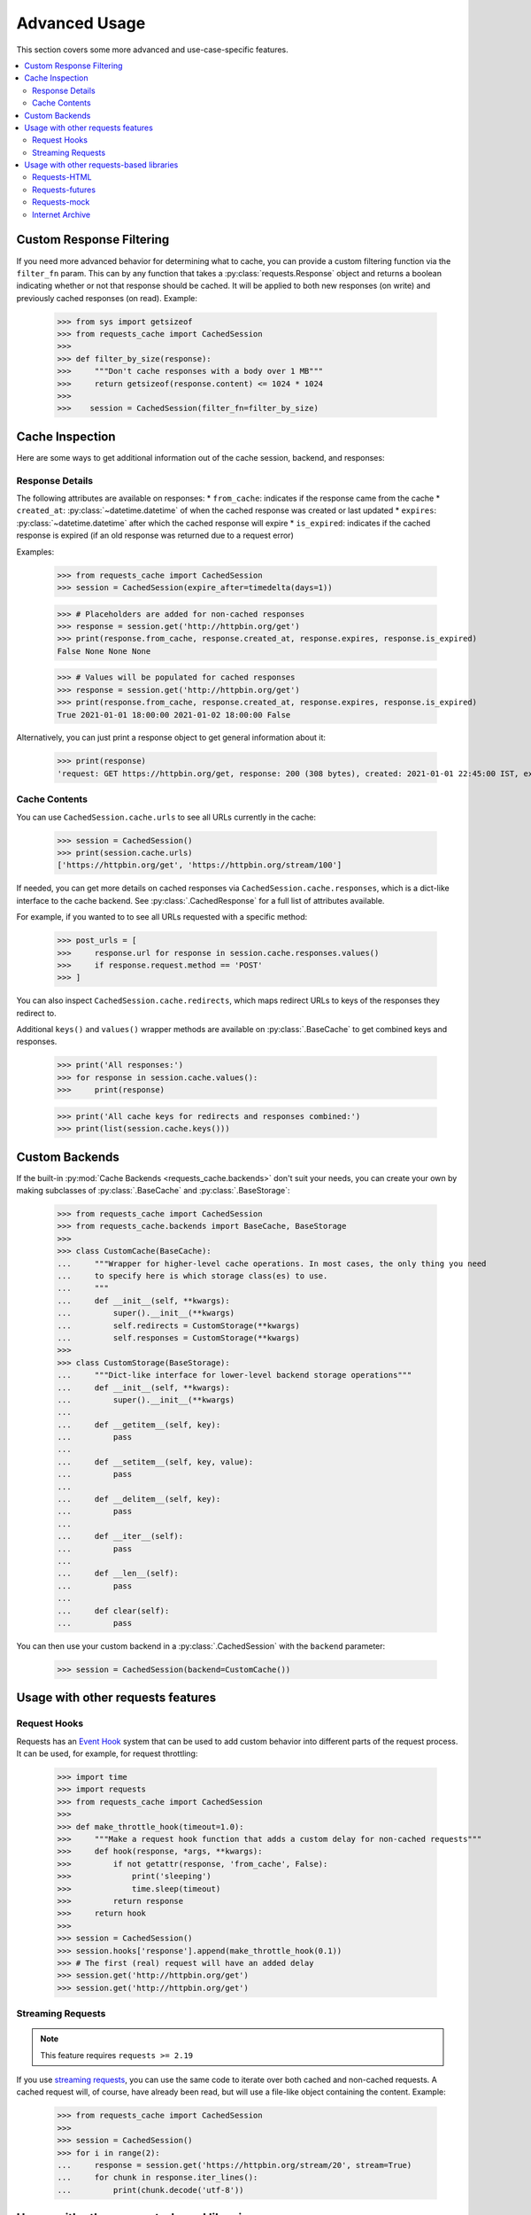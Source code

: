 .. _advanced_usage:

Advanced Usage
==============
This section covers some more advanced and use-case-specific features.

.. contents::
    :local:

Custom Response Filtering
-------------------------
If you need more advanced behavior for determining what to cache, you can provide a custom filtering
function via the ``filter_fn`` param. This can by any function that takes a :py:class:`requests.Response`
object and returns a boolean indicating whether or not that response should be cached. It will be applied
to both new responses (on write) and previously cached responses (on read). Example:

    >>> from sys import getsizeof
    >>> from requests_cache import CachedSession
    >>>
    >>> def filter_by_size(response):
    >>>     """Don't cache responses with a body over 1 MB"""
    >>>     return getsizeof(response.content) <= 1024 * 1024
    >>>
    >>>    session = CachedSession(filter_fn=filter_by_size)

Cache Inspection
----------------
Here are some ways to get additional information out of the cache session, backend, and responses:

Response Details
~~~~~~~~~~~~~~~~
The following attributes are available on responses:
* ``from_cache``: indicates if the response came from the cache
* ``created_at``: :py:class:`~datetime.datetime` of when the cached response was created or last updated
* ``expires``: :py:class:`~datetime.datetime` after which the cached response will expire
* ``is_expired``: indicates if the cached response is expired (if an old response was returned due to a request error)

Examples:

    >>> from requests_cache import CachedSession
    >>> session = CachedSession(expire_after=timedelta(days=1))

    >>> # Placeholders are added for non-cached responses
    >>> response = session.get('http://httpbin.org/get')
    >>> print(response.from_cache, response.created_at, response.expires, response.is_expired)
    False None None None

    >>> # Values will be populated for cached responses
    >>> response = session.get('http://httpbin.org/get')
    >>> print(response.from_cache, response.created_at, response.expires, response.is_expired)
    True 2021-01-01 18:00:00 2021-01-02 18:00:00 False

Alternatively, you can just print a response object to get general information about it:

    >>> print(response)
    'request: GET https://httpbin.org/get, response: 200 (308 bytes), created: 2021-01-01 22:45:00 IST, expires: 2021-01-02 18:45:00 IST (fresh)'

Cache Contents
~~~~~~~~~~~~~~
You can use ``CachedSession.cache.urls`` to see all URLs currently in the cache:

    >>> session = CachedSession()
    >>> print(session.cache.urls)
    ['https://httpbin.org/get', 'https://httpbin.org/stream/100']

If needed, you can get more details on cached responses via ``CachedSession.cache.responses``, which
is a dict-like interface to the cache backend. See :py:class:`.CachedResponse` for a full list of
attributes available.

For example, if you wanted to to see all URLs requested with a specific method:

    >>> post_urls = [
    >>>     response.url for response in session.cache.responses.values()
    >>>     if response.request.method == 'POST'
    >>> ]

You can also inspect ``CachedSession.cache.redirects``, which maps redirect URLs to keys of the
responses they redirect to.

Additional ``keys()`` and ``values()`` wrapper methods are available on :py:class:`.BaseCache` to get
combined keys and responses.

    >>> print('All responses:')
    >>> for response in session.cache.values():
    >>>     print(response)

    >>> print('All cache keys for redirects and responses combined:')
    >>> print(list(session.cache.keys()))

Custom Backends
---------------
If the built-in :py:mod:`Cache Backends <requests_cache.backends>` don't suit your needs, you can
create your own by making subclasses of :py:class:`.BaseCache` and :py:class:`.BaseStorage`:

    >>> from requests_cache import CachedSession
    >>> from requests_cache.backends import BaseCache, BaseStorage
    >>>
    >>> class CustomCache(BaseCache):
    ...     """Wrapper for higher-level cache operations. In most cases, the only thing you need
    ...     to specify here is which storage class(es) to use.
    ...     """
    ...     def __init__(self, **kwargs):
    ...         super().__init__(**kwargs)
    ...         self.redirects = CustomStorage(**kwargs)
    ...         self.responses = CustomStorage(**kwargs)
    >>>
    >>> class CustomStorage(BaseStorage):
    ...     """Dict-like interface for lower-level backend storage operations"""
    ...     def __init__(self, **kwargs):
    ...         super().__init__(**kwargs)
    ...
    ...     def __getitem__(self, key):
    ...         pass
    ...
    ...     def __setitem__(self, key, value):
    ...         pass
    ...
    ...     def __delitem__(self, key):
    ...         pass
    ...
    ...     def __iter__(self):
    ...         pass
    ...
    ...     def __len__(self):
    ...         pass
    ...
    ...     def clear(self):
    ...         pass

You can then use your custom backend in a :py:class:`.CachedSession` with the ``backend`` parameter:

    >>> session = CachedSession(backend=CustomCache())

Usage with other requests features
----------------------------------

Request Hooks
~~~~~~~~~~~~~
Requests has an `Event Hook <https://requests.readthedocs.io/en/master/user/advanced/#event-hooks>`_
system that can be used to add custom behavior into different parts of the request process.
It can be used, for example, for request throttling:

        >>> import time
        >>> import requests
        >>> from requests_cache import CachedSession
        >>>
        >>> def make_throttle_hook(timeout=1.0):
        >>>     """Make a request hook function that adds a custom delay for non-cached requests"""
        >>>     def hook(response, *args, **kwargs):
        >>>         if not getattr(response, 'from_cache', False):
        >>>             print('sleeping')
        >>>             time.sleep(timeout)
        >>>         return response
        >>>     return hook
        >>>
        >>> session = CachedSession()
        >>> session.hooks['response'].append(make_throttle_hook(0.1))
        >>> # The first (real) request will have an added delay
        >>> session.get('http://httpbin.org/get')
        >>> session.get('http://httpbin.org/get')

Streaming Requests
~~~~~~~~~~~~~~~~~~
.. note::
    This feature requires ``requests >= 2.19``

If you use `streaming requests <https://2.python-requests.org/en/master/user/advanced/#id9>`_, you
can use the same code to iterate over both cached and non-cached requests. A cached request will,
of course, have already been read, but will use a file-like object containing the content.
Example:

    >>> from requests_cache import CachedSession
    >>>
    >>> session = CachedSession()
    >>> for i in range(2):
    ...     response = session.get('https://httpbin.org/stream/20', stream=True)
    ...     for chunk in response.iter_lines():
    ...         print(chunk.decode('utf-8'))


.. _library_compatibility:

Usage with other requests-based libraries
-----------------------------------------
This library works by patching and/or extending :py:class:`requests.Session`. Many other libraries out there
do the same thing, making it potentially difficult to combine them. For that scenario, a mixin class
is provided, so you can create a custom class with behavior from multiple Session-modifying libraries:

    >>> from requests import Session
    >>> from requests_cache import CacheMixin
    >>> from some_other_lib import SomeOtherMixin
    >>>
    >>> class CustomSession(CacheMixin, SomeOtherMixin, Session):
    ...     """Session class with features from both requests-html and requests-cache"""

Requests-HTML
~~~~~~~~~~~~~
Example with `requests-html <https://github.com/psf/requests-html>`_:

    >>> import requests
    >>> from requests_cache import CacheMixin, install_cache
    >>> from requests_html import HTMLSession
    >>>
    >>> class CachedHTMLSession(CacheMixin, HTMLSession):
    ...     """Session with features from both CachedSession and HTMLSession"""
    >>>
    >>> session = CachedHTMLSession()
    >>> response = session.get('https://github.com/')
    >>> print(response.from_cache, response.html.links)

Or, using the monkey-patch method:

    >>> install_cache(session_factory=CachedHTMLSession)
    >>> response = requests.get('https://github.com/')
    >>> print(response.from_cache, response.html.links)

The same approach can be used with other libraries that subclass :py:class:`requests.Session`.

Requests-futures
~~~~~~~~~~~~~~~~
Example with `requests-futures <https://github.com/ross/requests-futures>`_:

Some libraries, including ``requests-futures``, support wrapping an existing session object:

    >>> session = FutureSession(session=CachedSession())

In this case, ``FutureSession`` must wrap ``CachedSession`` rather than the other way around, since
``FutureSession`` returns (as you might expect) futures rather than response objects.
See `issue #135 <https://github.com/reclosedev/requests-cache/issues/135>`_ for more notes on this.

Requests-mock
~~~~~~~~~~~~~
Example with `requests-mock <https://github.com/jamielennox/requests-mock>`_:

Requests-mock works a bit differently. It has multiple methods of mocking requests, and the
method most compatible with requests-cache is attaching its
`adapter <https://requests-mock.readthedocs.io/en/latest/adapter.html>`_ to a CachedSession:

    >>> import requests
    >>> from requests_mock import Adapter
    >>> from requests_cache import CachedSession
    >>>
    >>> # Set up a CachedSession that will make mock requests where it would normally make real requests
    >>> adapter = Adapter()
    >>> adapter.register_uri(
    ...     'GET',
    ...     'mock://some_test_url',
    ...     headers={'Content-Type': 'text/plain'},
    ...     text='mock response',
    ...     status_code=200,
    ... )
    >>> session = CachedSession()
    >>> session.mount('mock://', adapter)
    >>>
    >>> session.get('mock://some_test_url', text='mock_response')
    >>> response = session.get('mock://some_test_url')
    >>> print(response.text)

Internet Archive
~~~~~~~~~~~~~~~~
Example with `internetarchive <https://github.com/jjjake/internetarchive>`_:

Usage is the same as other libraries that subclass `requests.Session`:

    >>> from requests_cache import CacheMixin
    >>> from internetarchive.session import ArchiveSession
    >>>
    >>> class CachedArchiveSession(CacheMixin, ArchiveSession):
    ...     """Session with features from both CachedSession and ArchiveSession"""
